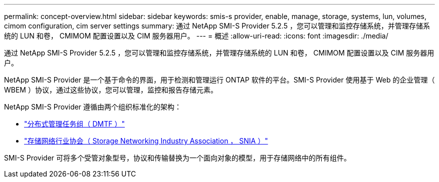 ---
permalink: concept-overview.html 
sidebar: sidebar 
keywords: smis-s provider, enable, manage, storage, systems, lun, volumes, cimom configuration, cim server settings 
summary: 通过 NetApp SMI-S Provider 5.2.5 ，您可以管理和监控存储系统，并管理存储系统的 LUN 和卷， CMIMOM 配置设置以及 CIM 服务器用户。 
---
= 概述
:allow-uri-read: 
:icons: font
:imagesdir: ./media/


[role="lead"]
通过 NetApp SMI-S Provider 5.2.5 ，您可以管理和监控存储系统，并管理存储系统的 LUN 和卷， CMIMOM 配置设置以及 CIM 服务器用户。

NetApp SMI-S Provider 是一个基于命令的界面，用于检测和管理运行 ONTAP 软件的平台。SMI-S Provider 使用基于 Web 的企业管理（ WBEM ）协议，通过这些协议，您可以管理，监控和报告存储元素。

NetApp SMI-S Provider 遵循由两个组织标准化的架构：

* http://www.dmtf.org/home["分布式管理任务组（ DMTF ）"^]
* http://www.snia.org/home["存储网络行业协会（ Storage Networking Industry Association ， SNIA ）"^]


SMI-S Provider 可将多个受管对象型号，协议和传输替换为一个面向对象的模型，用于存储网络中的所有组件。
